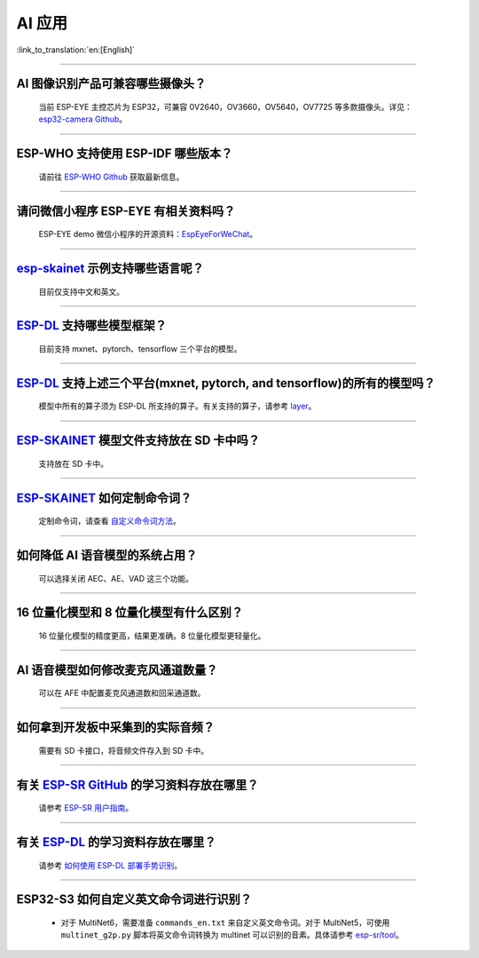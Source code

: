 AI 应用
=======

:link_to_translation:`en:[English]`

.. raw:: html

   <style>
   body {counter-reset: h2}
     h2 {counter-reset: h3}
     h2:before {counter-increment: h2; content: counter(h2) ". "}
     h3:before {counter-increment: h3; content: counter(h2) "." counter(h3) ". "}
     h2.nocount:before, h3.nocount:before, { content: ""; counter-increment: none }
   </style>

--------------

AI 图像识别产品可兼容哪些摄像头？
----------------------------------

  当前 ESP-EYE 主控芯⽚为 ESP32，可兼容 0V2640，OV3660，OV5640，OV7725 等多款摄像头。详见：`esp32-camera Github <https://github.com/espressif/esp32-camera/tree/master/sensors>`_。

--------------

ESP-WHO 支持使用 ESP-IDF 哪些版本？
-----------------------------------------------------------------------------

  请前往 `ESP-WHO Github <https://github.com/espressif/esp-who>`_ 获取最新信息。

--------------

请问微信小程序 ESP-EYE 有相关资料吗？
---------------------------------------------------------------------------

  ESP-EYE demo 微信小程序的开源资料：`EspEyeForWeChat <https://github.com/EspressifApp/EspEyeForWeChat>`_。

----------------------

`esp-skainet <https://github.com/espressif/esp-skainet>`_ 示例支持哪些语言呢？
----------------------------------------------------------------------------------------

  目前仅支持中文和英文。

----------------------

`ESP-DL <https://github.com/espressif/esp-dl>`_ 支持哪些模型框架？
----------------------------------------------------------------------------------------

  目前支持 mxnet、pytorch、tensorflow 三个平台的模型。

----------------------

`ESP-DL <https://github.com/espressif/esp-dl>`_ 支持上述三个平台(mxnet, pytorch, and tensorflow)的所有的模型吗？
----------------------------------------------------------------------------------------------------------------------------------------------

  模型中所有的算子须为 ESP-DL 所支持的算子。有关支持的算子，请参考 `layer <https://github.com/espressif/esp-dl/tree/master/include/layer>`_。

----------------------

`ESP-SKAINET <https://github.com/espressif/esp-skainet>`_ 模型文件支持放在 SD 卡中吗？
----------------------------------------------------------------------------------------

  支持放在 SD 卡中。

----------------------

`ESP-SKAINET <https://github.com/espressif/esp-skainet>`_ 如何定制命令词？
------------------------------------------------------------------------------------

  定制命令词，请查看 `自定义命令词方法 <https://docs.espressif.com/projects/esp-sr/zh_CN/latest/esp32s3/speech_command_recognition/README.html#id4>`__。 

----------------------

如何降低 AI 语音模型的系统占用？
---------------------------------------

  可以选择关闭 AEC、AE、VAD 这三个功能。

----------------------

16 位量化模型和 8 位量化模型有什么区别？
------------------------------------------------

  16 位量化模型的精度更高，结果更准确。8 位量化模型更轻量化。

----------------------

AI 语音模型如何修改麦克风通道数量？
---------------------------------------

  可以在 AFE 中配置麦克风通道数和回采通道数。

----------------------

如何拿到开发板中采集到的实际音频？
---------------------------------------

  需要有 SD 卡接口，将音频文件存入到 SD 卡中。

----------------------

有关 `ESP-SR GitHub <https://github.com/espressif/esp-sr/tree/master>`__ 的学习资料存放在哪里？
---------------------------------------------------------------------------------------------------------------------

  请参考 `ESP-SR 用户指南 <https://docs.espressif.com/projects/esp-sr/zh_CN/latest/esp32s3/index.html>`_。

----------------------

有关 `ESP-DL <https://github.com/espressif/esp-dl>`__ 的学习资料存放在哪里？
---------------------------------------------------------------------------------------------------

  请参考 `如何使用 ESP-DL 部署手势识别 <https://medium.com/the-esp-journal/hand-gesture-recognition-on-esp32-s3-with-esp-deep-learning-176d7e13fd37>`_。

-------------

ESP32-S3 如何自定义英文命令词进行识别？
-----------------------------------------------------------------------------------------------------------------

  - 对于 MultiNet6，需要准备 ``commands_en.txt`` 来自定义英文命令词。对于 MultiNet5，可使用 ``multinet_g2p.py`` 脚本将英文命令词转换为 multinet 可以识别的音素。具体请参考 `esp-sr/tool <https://github.com/espressif/esp-sr/tree/master/tool>`_。
